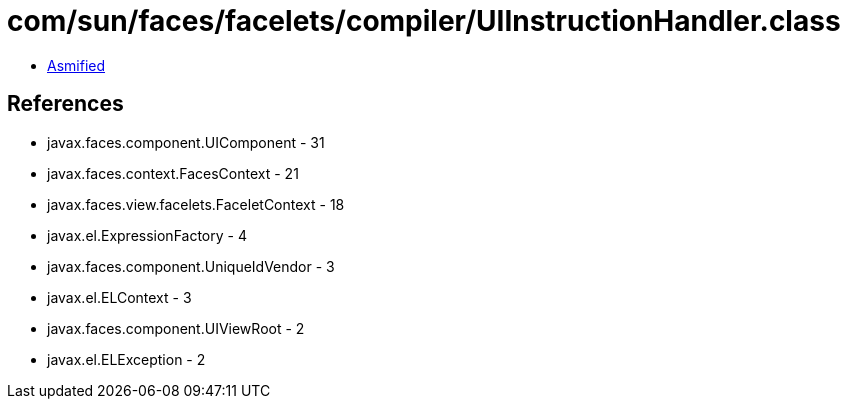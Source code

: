 = com/sun/faces/facelets/compiler/UIInstructionHandler.class

 - link:UIInstructionHandler-asmified.java[Asmified]

== References

 - javax.faces.component.UIComponent - 31
 - javax.faces.context.FacesContext - 21
 - javax.faces.view.facelets.FaceletContext - 18
 - javax.el.ExpressionFactory - 4
 - javax.faces.component.UniqueIdVendor - 3
 - javax.el.ELContext - 3
 - javax.faces.component.UIViewRoot - 2
 - javax.el.ELException - 2
